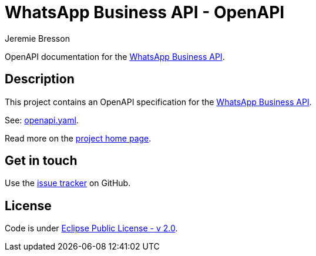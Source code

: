 //tag::vardef[]
:gh-repo-owner: unblu
:gh-repo-name: WhatsApp-Business-API-OpenAPI
:project-name: WhatsApp Business API - OpenAPI
:branch: master
:license: https://www.eclipse.org/org/documents/epl-2.0/EPL-2.0.html
:license-name: Eclipse Public License - v 2.0

:git-repository: {gh-repo-owner}/{gh-repo-name}
:homepage: https://{gh-repo-owner}.github.io/{gh-repo-name}/
:issues: https://github.com/{git-repository}/issues
:whatsapp-api-link: link:https://developers.facebook.com/docs/whatsapp[WhatsApp Business API]
//end::vardef[]

//tag::header[]
= {project-name}
:author: Jeremie Bresson

OpenAPI documentation for the {whatsapp-api-link}.
//end::header[]

//tag::description[]
== Description

This project contains an OpenAPI specification for the {whatsapp-api-link}.

//end::description[]
See: link:openapi.yaml[openapi.yaml].

Read more on the link:{homepage}[project home page].

//tag::contact-section[]
== Get in touch

Use the link:{issues}[issue tracker] on GitHub.

//end::contact-section[]

//tag::license-section[]
== License

Code is under link:{license}[{license-name}].
//end::license-section[]
